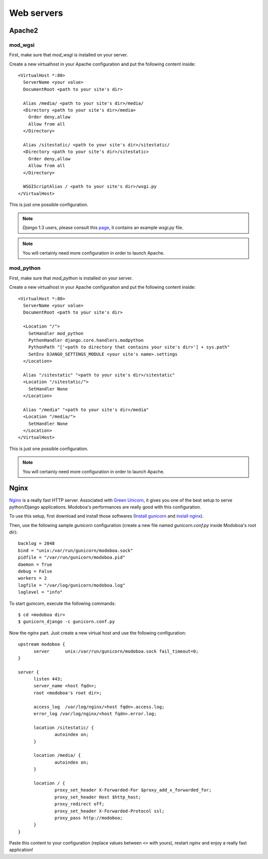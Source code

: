 .. _webservers:

###########
Web servers
###########

.. _apache2:

*******
Apache2
*******

mod_wgsi
========

First, make sure that *mod_wsgi* is installed on your server.

Create a new virtualhost in your Apache configuration and put the
following content inside::

  <VirtualHost *:80>
    ServerName <your value>
    DocumentRoot <path to your site's dir>

    Alias /media/ <path to your site's dir>/media/
    <Directory <path to your site's dir>/media>
      Order deny,allow
      Allow from all
    </Directory>

    Alias /sitestatic/ <path to your site's dir>/sitestatic/
    <Directory <path to your site's dir>/sitestatic>
      Order deny,allow
      Allow from all
    </Directory>

    WSGIScriptAlias / <path to your site's dir>/wsgi.py
  </VirtualHost>

This is just one possible configuration. 

.. note::
   *Django* 1.3 users, please consult this `page <https://docs.djangoproject.com/en/1.3/howto/deployment/modwsgi/>`_,
   it contains an example *wsgi.py* file.

.. note:: 
   You will certainly need more configuration in order to launch
   Apache.

mod_python
==========

First, make sure that *mod_python* is installed on your server.

Create a new virtualhost in your Apache configuration and put the
following content inside::

  <VirtualHost *:80>
    ServerName <your value>
    DocumentRoot <path to your site's dir>

    <Location "/">
      SetHandler mod_python
      PythonHandler django.core.handlers.modpython
      PythonPath "['<path to directory that contains your site's dir>'] + sys.path"
      SetEnv DJANGO_SETTINGS_MODULE <your site's name>.settings
    </Location>

    Alias "/sitestatic" "<path to your site's dir>/sitestatic"
    <Location "/sitestatic/">
      SetHandler None
    </Location>

    Alias "/media" "<path to your site's dir>/media"
    <Location "/media/">
      SetHandler None
    </Location>
  </VirtualHost>

This is just one possible configuration. 

.. note:: 
   You will certainly need more configuration in order to launch
   Apache.

.. _nginx-label:

*****
Nginx
*****

`Nginx <http://nginx.org/>`_ is a really fast HTTP server. Associated
with `Green Unicorn <http://gunicorn.org/>`_, it gives you one of the
best setup to serve python/Django applications. Modoboa's
performances are really good with this configuration.

To use this setup, first download and install those softwares
(`Install gunicorn <http://gunicorn.org/install.html>`_ and `install
nginx <http://wiki.nginx.org/Install>`_).

Then, use the following sample *gunicorn* configuration (create a new
file named *gunicorn.conf.py* inside Modoboa's root dir)::

  backlog = 2048
  bind = "unix:/var/run/gunicorn/modoboa.sock"
  pidfile = "/var/run/gunicorn/modoboa.pid"
  daemon = True
  debug = False
  workers = 2
  logfile = "/var/log/gunicorn/modoboa.log"
  loglevel = "info"

To start gunicorn, execute the following commands::

  $ cd <modoboa dir>
  $ gunicorn_django -c gunicorn.conf.py

Now the *nginx* part. Just create a new virtual host and use the
following configuration::

  upstream modoboa {
	server      unix:/var/run/gunicorn/modoboa.sock fail_timeout=0;
  }

  server {
        listen 443;
        server_name <host fqdn>;
        root <modoboa's root dir>;

        access_log  /var/log/nginx/<host fqdn>.access.log;
        error_log /var/log/nginx/<host fqdn>.error.log;

        location /sitestatic/ {
                autoindex on;
        }

        location /media/ {
                autoindex on;
        }

        location / {
                proxy_set_header X-Forwarded-For $proxy_add_x_forwarded_for;
                proxy_set_header Host $http_host;
                proxy_redirect off;
                proxy_set_header X-Forwarded-Protocol ssl;
		proxy_pass http://modoboa;
        }
  }

Paste this content to your configuration (replace values between
``<>`` with yours), restart *nginx* and enjoy a really fast
application!
